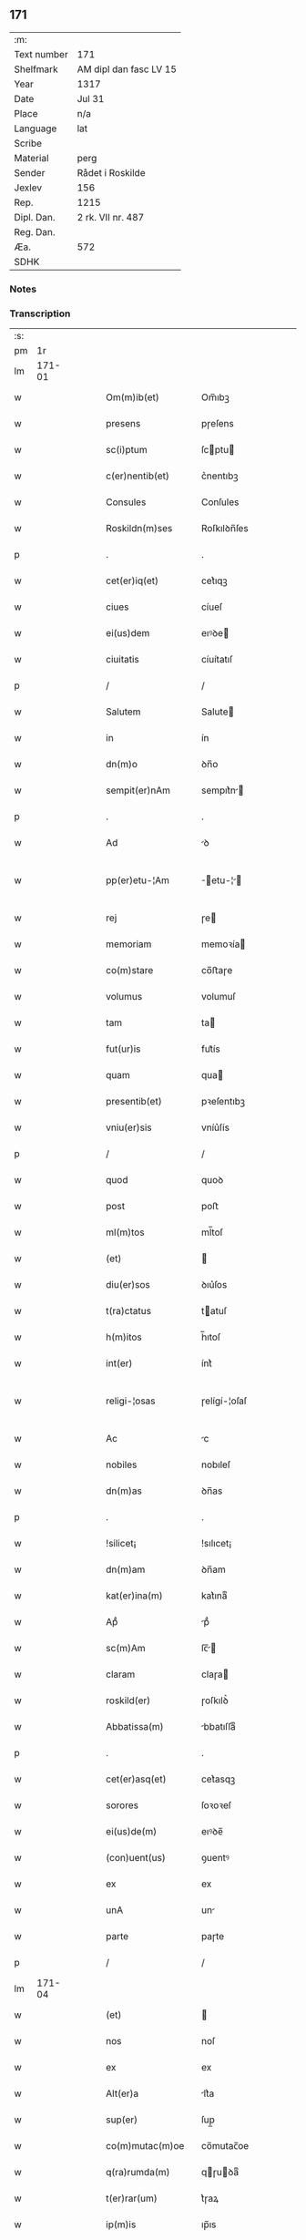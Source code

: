 ** 171
| :m:         |                        |
| Text number | 171                    |
| Shelfmark   | AM dipl dan fasc LV 15 |
| Year        | 1317                   |
| Date        | Jul 31                 |
| Place       | n/a                    |
| Language    | lat                    |
| Scribe      |                        |
| Material    | perg                   |
| Sender      | Rådet i Roskilde       |
| Jexlev      | 156                    |
| Rep.        | 1215                   |
| Dipl. Dan.  | 2 rk. VII nr. 487      |
| Reg. Dan.   |                        |
| Æa.         | 572                    |
| SDHK        |                        |

*** Notes


*** Transcription
| :s: |        |   |   |   |   |                     |              |   |   |   |   |     |   |   |    |               |
| pm  |     1r |   |   |   |   |                     |              |   |   |   |   |     |   |   |    |               |
| lm  | 171-01 |   |   |   |   |                     |              |   |   |   |   |     |   |   |    |               |
| w   |        |   |   |   |   | Om(m)ib(et)         | Om̅ıbꝫ        |   |   |   |   | lat |   |   |    |        171-01 |
| w   |        |   |   |   |   | presens             | pɼeſens      |   |   |   |   | lat |   |   |    |        171-01 |
| w   |        |   |   |   |   | sc(i)ptum           | ſcptu      |   |   |   |   | lat |   |   |    |        171-01 |
| w   |        |   |   |   |   | c(er)nentib(et)     | c͛nentıbꝫ     |   |   |   |   | lat |   |   |    |        171-01 |
| w   |        |   |   |   |   | Consules            | Conſules     |   |   |   |   | lat |   |   |    |        171-01 |
| w   |        |   |   |   |   | Roskildn(m)ses      | Roſkılꝺn̅ſes  |   |   |   |   | lat |   |   |    |        171-01 |
| p   |        |   |   |   |   | .                   | .            |   |   |   |   | lat |   |   |    |        171-01 |
| w   |        |   |   |   |   | cet(er)iq(et)       | cet͛ıqꝫ       |   |   |   |   | lat |   |   |    |        171-01 |
| w   |        |   |   |   |   | ciues               | cíueſ        |   |   |   |   | lat |   |   |    |        171-01 |
| w   |        |   |   |   |   | ei(us)dem           | eıꝰꝺe       |   |   |   |   | lat |   |   |    |        171-01 |
| w   |        |   |   |   |   | ciuitatis           | cíuítatıſ    |   |   |   |   | lat |   |   |    |        171-01 |
| p   |        |   |   |   |   | /                   | /            |   |   |   |   | lat |   |   |    |        171-01 |
| w   |        |   |   |   |   | Salutem             | Salute      |   |   |   |   | lat |   |   |    |        171-01 |
| w   |        |   |   |   |   | in                  | ín           |   |   |   |   | lat |   |   |    |        171-01 |
| w   |        |   |   |   |   | dn(m)o              | ꝺn̅o          |   |   |   |   | lat |   |   |    |        171-01 |
| w   |        |   |   |   |   | sempit(er)nAm       | sempıt͛n    |   |   |   |   | lat |   |   |    |        171-01 |
| p   |        |   |   |   |   | .                   | .            |   |   |   |   | lat |   |   |    |        171-01 |
| w   |        |   |   |   |   | Ad                  | ꝺ           |   |   |   |   | lat |   |   |    |        171-01 |
| w   |        |   |   |   |   | pp(er)etu-¦Am       | ̲etu-¦     |   |   |   |   | lat |   |   |    | 171-01—171-02 |
| w   |        |   |   |   |   | rej                 | ɼe          |   |   |   |   | lat |   |   |    |        171-02 |
| w   |        |   |   |   |   | memoriam            | memoꝛía     |   |   |   |   | lat |   |   |    |        171-02 |
| w   |        |   |   |   |   | co(m)stare          | co̅ﬅaɼe       |   |   |   |   | lat |   |   |    |        171-02 |
| w   |        |   |   |   |   | volumus             | volumuſ      |   |   |   |   | lat |   |   |    |        171-02 |
| w   |        |   |   |   |   | tam                 | ta          |   |   |   |   | lat |   |   |    |        171-02 |
| w   |        |   |   |   |   | fut(ur)is           | fut᷑ís        |   |   |   |   | lat |   |   |    |        171-02 |
| w   |        |   |   |   |   | quam                | qua         |   |   |   |   | lat |   |   |    |        171-02 |
| w   |        |   |   |   |   | presentib(et)       | pꝛeſentıbꝫ   |   |   |   |   | lat |   |   |    |        171-02 |
| w   |        |   |   |   |   | vniu(er)sis         | vníu͛ſís      |   |   |   |   | lat |   |   |    |        171-02 |
| p   |        |   |   |   |   | /                   | /            |   |   |   |   | lat |   |   |    |        171-02 |
| w   |        |   |   |   |   | quod                | quoꝺ         |   |   |   |   | lat |   |   |    |        171-02 |
| w   |        |   |   |   |   | post                | poﬅ          |   |   |   |   | lat |   |   |    |        171-02 |
| w   |        |   |   |   |   | ml(m)tos            | ml̅toſ        |   |   |   |   | lat |   |   |    |        171-02 |
| w   |        |   |   |   |   | (et)                |             |   |   |   |   | lat |   |   |    |        171-02 |
| w   |        |   |   |   |   | diu(er)sos          | ꝺıu͛ſos       |   |   |   |   | lat |   |   |    |        171-02 |
| w   |        |   |   |   |   | t(ra)ctatus         | tatuſ      |   |   |   |   | lat |   |   |    |        171-02 |
| w   |        |   |   |   |   | h(m)itos            | h̅ıtoſ        |   |   |   |   | lat |   |   |    |        171-02 |
| w   |        |   |   |   |   | int(er)             | ínt͛          |   |   |   |   | lat |   |   |    |        171-02 |
| w   |        |   |   |   |   | religi-¦osas        | ɼelígí-¦oſaſ |   |   |   |   | lat |   |   |    | 171-02—171-03 |
| w   |        |   |   |   |   | Ac                  | c           |   |   |   |   | lat |   |   |    |        171-03 |
| w   |        |   |   |   |   | nobiles             | nobıleſ      |   |   |   |   | lat |   |   |    |        171-03 |
| w   |        |   |   |   |   | dn(m)as             | ꝺn̅as         |   |   |   |   | lat |   |   |    |        171-03 |
| p   |        |   |   |   |   | .                   | .            |   |   |   |   | lat |   |   |    |        171-03 |
| w   |        |   |   |   |   | !silicet¡           | !sılıcet¡    |   |   |   |   | lat |   |   |    |        171-03 |
| w   |        |   |   |   |   | dn(m)am             | ꝺn̅am         |   |   |   |   | lat |   |   |    |        171-03 |
| w   |        |   |   |   |   | kat(er)ina(m)       | kat͛ınaͫ       |   |   |   |   | lat |   |   |    |        171-03 |
| w   |        |   |   |   |   | Apᷘ                  | pᷘ           |   |   |   |   | lat |   |   |    |        171-03 |
| w   |        |   |   |   |   | sc(m)Am             | ſc̅         |   |   |   |   | lat |   |   |    |        171-03 |
| w   |        |   |   |   |   | claram              | claɼa       |   |   |   |   | lat |   |   |    |        171-03 |
| w   |        |   |   |   |   | roskild(er)         | ɼoſkılꝺ͛      |   |   |   |   | lat |   |   |    |        171-03 |
| w   |        |   |   |   |   | Abbatissa(m)        | bbatıſſaͫ    |   |   |   |   | lat |   |   |    |        171-03 |
| p   |        |   |   |   |   | .                   | .            |   |   |   |   | lat |   |   |    |        171-03 |
| w   |        |   |   |   |   | cet(er)asq(et)      | cet͛asqꝫ      |   |   |   |   | lat |   |   |    |        171-03 |
| w   |        |   |   |   |   | sorores             | ſoꝛoꝛeſ      |   |   |   |   | lat |   |   |    |        171-03 |
| w   |        |   |   |   |   | ei(us)de(m)         | eıꝰꝺe̅        |   |   |   |   | lat |   |   |    |        171-03 |
| w   |        |   |   |   |   | (con)uent(us)       | ꝯuentꝰ       |   |   |   |   | lat |   |   |    |        171-03 |
| w   |        |   |   |   |   | ex                  | ex           |   |   |   |   | lat |   |   |    |        171-03 |
| w   |        |   |   |   |   | unA                 | un          |   |   |   |   | lat |   |   |    |        171-03 |
| w   |        |   |   |   |   | parte               | paɼte        |   |   |   |   | lat |   |   |    |        171-03 |
| p   |        |   |   |   |   | /                   | /            |   |   |   |   | lat |   |   |    |        171-03 |
| lm  | 171-04 |   |   |   |   |                     |              |   |   |   |   |     |   |   |    |               |
| w   |        |   |   |   |   | (et)                |             |   |   |   |   | lat |   |   |    |        171-04 |
| w   |        |   |   |   |   | nos                 | noſ          |   |   |   |   | lat |   |   |    |        171-04 |
| w   |        |   |   |   |   | ex                  | ex           |   |   |   |   | lat |   |   |    |        171-04 |
| w   |        |   |   |   |   | Alt(er)a            | lt͛a         |   |   |   |   | lat |   |   |    |        171-04 |
| w   |        |   |   |   |   | sup(er)             | ſup̲          |   |   |   |   | lat |   |   |    |        171-04 |
| w   |        |   |   |   |   | co(m)mutac(m)oe     | co̅mutac̅oe    |   |   |   |   | lat |   |   |    |        171-04 |
| w   |        |   |   |   |   | q(ra)rumda(m)       | qɼuꝺaͫ      |   |   |   |   | lat |   |   |    |        171-04 |
| w   |        |   |   |   |   | t(er)rar(um)        | t͛ɼaꝝ         |   |   |   |   | lat |   |   |    |        171-04 |
| w   |        |   |   |   |   | ip(m)is             | ıp̅ıs         |   |   |   |   | lat |   |   |    |        171-04 |
| w   |        |   |   |   |   | sororib(et)         | ſoꝛoꝛıbꝫ     |   |   |   |   | lat |   |   |    |        171-04 |
| w   |        |   |   |   |   | attine(m)ciu(m)     | attíne̅cíu̅    |   |   |   |   | lat |   |   |    |        171-04 |
| w   |        |   |   |   |   | facienda            | facıenꝺa     |   |   |   |   | lat |   |   |    |        171-04 |
| p   |        |   |   |   |   | /                   | /            |   |   |   |   | lat |   |   |    |        171-04 |
| w   |        |   |   |   |   | p(ro)               | ꝓ            |   |   |   |   | lat |   |   |    |        171-04 |
| w   |        |   |   |   |   | t(er)ris            | t͛ɼíſ         |   |   |   |   | lat |   |   |    |        171-04 |
| w   |        |   |   |   |   | nr(m)is             | nɼ̅ıs         |   |   |   |   | lat |   |   |    |        171-04 |
| w   |        |   |   |   |   | Ad                  | ꝺ           |   |   |   |   | lat |   |   |    |        171-04 |
| w   |        |   |   |   |   | Aq(i)lonem          | qlone     |   |   |   |   | lat |   |   |    |        171-04 |
| w   |        |   |   |   |   | A                   |             |   |   |   |   | lat |   |   |    |        171-04 |
| w   |        |   |   |   |   | claust(o)           | clauﬅͦ        |   |   |   |   | lat |   |   |    |        171-04 |
| w   |        |   |   |   |   | Ad                  | ꝺ           |   |   |   |   | lat |   |   |    |        171-04 |
| w   |        |   |   |   |   | m(er)idie(m)        | m͛íꝺíeͫ        |   |   |   |   | lat |   |   |    |        171-04 |
| lm  | 171-05 |   |   |   |   |                     |              |   |   |   |   |     |   |   |    |               |
| w   |        |   |   |   |   | (et)                |             |   |   |   |   | lat |   |   |    |        171-05 |
| w   |        |   |   |   |   | ubicu(m)q(et)       | ubícu̅qꝫ      |   |   |   |   | lat |   |   |    |        171-05 |
| w   |        |   |   |   |   | infra               | ínfra        |   |   |   |   | lat |   |   |    |        171-05 |
| w   |        |   |   |   |   | septA               | ſept        |   |   |   |   | lat |   |   |    |        171-05 |
| w   |        |   |   |   |   | q(ra)tuor           | qtuoꝛ       |   |   |   |   | lat |   |   |    |        171-05 |
| w   |        |   |   |   |   | Angulor(um)         | nguloꝝ      |   |   |   |   | lat |   |   |    |        171-05 |
| w   |        |   |   |   |   | sup(ra)dc(m)aru(m)  | ſupꝺc̅aɼuͫ    |   |   |   |   | lat |   |   |    |        171-05 |
| w   |        |   |   |   |   | soror(um)           | ſoꝛoꝝ        |   |   |   |   | lat |   |   |    |        171-05 |
| w   |        |   |   |   |   | Adiacentib(et)      | ꝺıacentıbꝫ  |   |   |   |   | lat |   |   |    |        171-05 |
| w   |        |   |   |   |   | vl(m)               | ỽl̅           |   |   |   |   | lat |   |   |    |        171-05 |
| w   |        |   |   |   |   | Ad                  | ꝺ           |   |   |   |   | lat |   |   |    |        171-05 |
| w   |        |   |   |   |   | nos                 | noſ          |   |   |   |   | lat |   |   |    |        171-05 |
| w   |        |   |   |   |   | sp(c)tantib(et)     | ſpͨtantıbꝫ    |   |   |   |   | lat |   |   |    |        171-05 |
| p   |        |   |   |   |   | /                   | /            |   |   |   |   | lat |   |   |    |        171-05 |
| w   |        |   |   |   |   | nos                 | noſ          |   |   |   |   | lat |   |   |    |        171-05 |
| w   |        |   |   |   |   | vtilitate(m)        | vtılıtate̅    |   |   |   |   | lat |   |   |    |        171-05 |
| w   |        |   |   |   |   | ciuitatis           | cíuítatíſ    |   |   |   |   | lat |   |   |    |        171-05 |
| w   |        |   |   |   |   | nr(m)e              | nɼ̅e          |   |   |   |   | lat |   |   |    |        171-05 |
| p   |        |   |   |   |   | /                   | /            |   |   |   |   | lat |   |   |    |        171-05 |
| w   |        |   |   |   |   | Ac                  | c           |   |   |   |   | lat |   |   |    |        171-05 |
| w   |        |   |   |   |   | suc¦cessor(um)      | ſuc¦ceſſoꝝ   |   |   |   |   | lat |   |   |    | 171-05—171-06 |
| w   |        |   |   |   |   | nr(er)or(um)        | nɼ͛oꝝ         |   |   |   |   | lat |   |   |    |        171-06 |
| w   |        |   |   |   |   | Attenci(us)         | ttencıꝰ     |   |   |   |   | lat |   |   |    |        171-06 |
| w   |        |   |   |   |   | pensA(m)tes         | penſ̅tes     |   |   |   |   | lat |   |   |    |        171-06 |
| p   |        |   |   |   |   | /                   | /            |   |   |   |   | lat |   |   |    |        171-06 |
| w   |        |   |   |   |   | ex                  | ex           |   |   |   |   | lat |   |   |    |        171-06 |
| w   |        |   |   |   |   | (con)sensu          | ꝯſenſu       |   |   |   |   | lat |   |   |    |        171-06 |
| w   |        |   |   |   |   | (et)                |             |   |   |   |   | lat |   |   |    |        171-06 |
| w   |        |   |   |   |   | licn(m)cia          | lícn̅cıa      |   |   |   |   | lat |   |   |    |        171-06 |
| w   |        |   |   |   |   | (con)sulu(m)        | ꝯſulu̅        |   |   |   |   | lat |   |   |    |        171-06 |
| p   |        |   |   |   |   | .                   | .            |   |   |   |   | lat |   |   |    |        171-06 |
| w   |        |   |   |   |   | Et                  | t           |   |   |   |   | lat |   |   |    |        171-06 |
| w   |        |   |   |   |   | oi(m)u(m)           | oı̅uͫ          |   |   |   |   | lat |   |   |    |        171-06 |
| w   |        |   |   |   |   | ciuium              | cíuıu       |   |   |   |   | lat |   |   |    |        171-06 |
| w   |        |   |   |   |   | dc(m)am             | ꝺc̅a         |   |   |   |   | lat |   |   |    |        171-06 |
| w   |        |   |   |   |   | comutAc(m)one(m)    | comutc̅oneͫ   |   |   |   |   | lat |   |   |    |        171-06 |
| w   |        |   |   |   |   | vnanimit(er)        | vnanímít͛     |   |   |   |   | lat |   |   |    |        171-06 |
| w   |        |   |   |   |   | nullo               | nullo        |   |   |   |   | lat |   |   |    |        171-06 |
| w   |        |   |   |   |   | nr(er)m             | nɼ͛          |   |   |   |   | lat |   |   |    |        171-06 |
| w   |        |   |   |   |   | (con)t(ra)dice(m)te | ꝯtꝺíce̅te    |   |   |   |   | lat |   |   |    |        171-06 |
| lm  | 171-07 |   |   |   |   |                     |              |   |   |   |   |     |   |   |    |               |
| w   |        |   |   |   |   | Admisim(us)         | ꝺmíſím᷒      |   |   |   |   | lat |   |   |    |        171-07 |
| w   |        |   |   |   |   | (et)                |             |   |   |   |   | lat |   |   |    |        171-07 |
| w   |        |   |   |   |   | (con)cessim(us)     | ꝯceſſím᷒      |   |   |   |   | lat |   |   |    |        171-07 |
| w   |        |   |   |   |   | i(m)                | ı̅            |   |   |   |   | lat |   |   |    |        171-07 |
| w   |        |   |   |   |   | hu(m)c              | hu̅c          |   |   |   |   | lat |   |   |    |        171-07 |
| w   |        |   |   |   |   | modu(m)             | moꝺu̅         |   |   |   |   | lat |   |   |    |        171-07 |
| p   |        |   |   |   |   | .                   | .            |   |   |   |   | lat |   |   |    |        171-07 |
| w   |        |   |   |   |   | Videlicet           | Vıꝺelícet    |   |   |   |   | lat |   |   |    |        171-07 |
| w   |        |   |   |   |   | ut                  | ut           |   |   |   |   | lat |   |   |    |        171-07 |
| w   |        |   |   |   |   | sup(ra)dc(m)e       | ſupꝺc̅e      |   |   |   |   | lat |   |   |    |        171-07 |
| w   |        |   |   |   |   | t(er)re             | t͛ɼe          |   |   |   |   | lat |   |   |    |        171-07 |
| w   |        |   |   |   |   | cu(m)               | cu̅           |   |   |   |   | lat |   |   |    |        171-07 |
| w   |        |   |   |   |   | om(m)ib(et)         | om̅ıbꝫ        |   |   |   |   | lat |   |   |    |        171-07 |
| w   |        |   |   |   |   | jurib(et)           | ȷuɼıbꝫ       |   |   |   |   | lat |   |   |    |        171-07 |
| w   |        |   |   |   |   | (et)                |             |   |   |   |   | lat |   |   |    |        171-07 |
| w   |        |   |   |   |   | Attine(m)tiis       | ttıne̅tííſ   |   |   |   |   | lat |   |   |    |        171-07 |
| w   |        |   |   |   |   | p(m)dc(m)is         | p̅ꝺc̅ıs        |   |   |   |   | lat |   |   |    |        171-07 |
| w   |        |   |   |   |   | Sororib(et)         | Soꝛoꝛıbꝫ     |   |   |   |   | lat |   |   |    |        171-07 |
| w   |        |   |   |   |   | i(m)teg(ra)lit(er)  | ı̅teglıt͛     |   |   |   |   | lat |   |   |    |        171-07 |
| w   |        |   |   |   |   | ceda(m)t            | ceꝺa̅t        |   |   |   |   | lat |   |   |    |        171-07 |
| w   |        |   |   |   |   | ju-¦re              | ȷu-¦re       |   |   |   |   | lat |   |   |    | 171-07—171-08 |
| w   |        |   |   |   |   | pp(er)etuo          | ̲etuo        |   |   |   |   | lat |   |   |    |        171-08 |
| w   |        |   |   |   |   | possidn(m)de        | poſſıꝺn̅ꝺe    |   |   |   |   | lat |   |   |    |        171-08 |
| w   |        |   |   |   |   | Jn                  | Jn           |   |   |   |   | lat |   |   |    |        171-08 |
| w   |        |   |   |   |   | q(ra)ru(m)          | qɼuͫ         |   |   |   |   | lat |   |   |    |        171-08 |
| w   |        |   |   |   |   | restituc(m)one      | ɼeﬅítuc̅one   |   |   |   |   | lat |   |   |    |        171-08 |
| w   |        |   |   |   |   | (et)                |             |   |   |   |   | lat |   |   |    |        171-08 |
| w   |        |   |   |   |   | refusione           | ɼefuſíone    |   |   |   |   | lat |   |   |    |        171-08 |
| w   |        |   |   |   |   | memorAtar(um)       | memoꝛtaꝝ    |   |   |   |   | lat |   |   |    |        171-08 |
| w   |        |   |   |   |   | t(er)rar(um)        | t͛ɼaꝝ         |   |   |   |   | lat |   |   |    |        171-08 |
| w   |        |   |   |   |   | nob(m)              | nob̅          |   |   |   |   | lat |   |   |    |        171-08 |
| w   |        |   |   |   |   | duas                | ꝺuaſ         |   |   |   |   | lat |   |   |    |        171-08 |
| w   |        |   |   |   |   | c(ur)iAs            | c᷑ís         |   |   |   |   | lat |   |   |    |        171-08 |
| w   |        |   |   |   |   | cu(m)               | cu̅           |   |   |   |   | lat |   |   |    |        171-08 |
| w   |        |   |   |   |   | fundis              | funꝺís       |   |   |   |   | lat |   |   |    |        171-08 |
| w   |        |   |   |   |   | (et)                |             |   |   |   |   | lat |   |   |    |        171-08 |
| w   |        |   |   |   |   | om(m)ib(et)         | om̅íbꝫ        |   |   |   |   | lat |   |   |    |        171-08 |
| w   |        |   |   |   |   | Attine(m)ciis       | ttíne̅cííſ   |   |   |   |   | lat |   |   |    |        171-08 |
| w   |        |   |   |   |   | que                 | que          |   |   |   |   | lat |   |   |    |        171-08 |
| lm  | 171-09 |   |   |   |   |                     |              |   |   |   |   |     |   |   |    |               |
| w   |        |   |   |   |   | nob(m)              | nob̅          |   |   |   |   | lat |   |   |    |        171-09 |
| w   |        |   |   |   |   | jure                | uɼe         |   |   |   |   | lat |   |   |    |        171-09 |
| w   |        |   |   |   |   | possessionis        | poſſeſſíonís |   |   |   |   | lat |   |   |    |        171-09 |
| w   |        |   |   |   |   | debn(m)t(ur)        | ꝺebn̅t᷑        |   |   |   |   | lat |   |   |    |        171-09 |
| p   |        |   |   |   |   | .                   | .            |   |   |   |   | lat |   |   |    |        171-09 |
| w   |        |   |   |   |   | (et)                |             |   |   |   |   | lat |   |   |    |        171-09 |
| w   |        |   |   |   |   | vnu(m)              | vnuͫ          |   |   |   |   | lat |   |   |    |        171-09 |
| w   |        |   |   |   |   | fu(m)du(m)          | fu̅ꝺuͫ         |   |   |   |   | lat |   |   |    |        171-09 |
| w   |        |   |   |   |   | sine                | ſíne         |   |   |   |   | lat |   |   |    |        171-09 |
| w   |        |   |   |   |   | domib(et)           | ꝺomíbꝫ       |   |   |   |   | lat |   |   |    |        171-09 |
| w   |        |   |   |   |   | i(m)                | ı̅            |   |   |   |   | lat |   |   |    |        171-09 |
| w   |        |   |   |   |   | Windebothe          | Wínꝺebothe   |   |   |   |   | lat |   |   |    |        171-09 |
| p   |        |   |   |   |   | .                   | .            |   |   |   |   | lat |   |   |    |        171-09 |
| w   |        |   |   |   |   | Ac                  | c           |   |   |   |   | lat |   |   |    |        171-09 |
| w   |        |   |   |   |   | vnu(m)              | vnu̅          |   |   |   |   | lat |   |   |    |        171-09 |
| w   |        |   |   |   |   | Agru(m)             | gɼuͫ         |   |   |   |   | lat |   |   |    |        171-09 |
| w   |        |   |   |   |   | Ad                  | ꝺ           |   |   |   |   | lat |   |   | =  |        171-09 |
| w   |        |   |   |   |   | orientem            | oꝛıente     |   |   |   |   | lat |   |   | == |        171-09 |
| w   |        |   |   |   |   | Ab                  | b           |   |   |   |   | lat |   |   |    |        171-09 |
| w   |        |   |   |   |   | ecc(m)A             | ecc̅         |   |   |   |   | lat |   |   |    |        171-09 |
| w   |        |   |   |   |   | sc(m)i              | ſc̅ı          |   |   |   |   | lat |   |   |    |        171-09 |
| w   |        |   |   |   |   | petri               | petɼı        |   |   |   |   | lat |   |   |    |        171-09 |
| w   |        |   |   |   |   | situA-¦tum          | ſıtu-¦tu   |   |   |   |   | lat |   |   |    | 171-09—171-10 |
| w   |        |   |   |   |   | feceru(m)t          | feceɼu̅t      |   |   |   |   | lat |   |   |    |        171-10 |
| w   |        |   |   |   |   | AssignAri           | ſſıgnɼí    |   |   |   |   | lat |   |   |    |        171-10 |
| w   |        |   |   |   |   | p(m)dc(m)e          | p̅ꝺc̅e         |   |   |   |   | lat |   |   |    |        171-10 |
| w   |        |   |   |   |   | Sorores             | Soꝛoꝛeſ      |   |   |   |   | lat |   |   |    |        171-10 |
| w   |        |   |   |   |   | Ac                  | c           |   |   |   |   | lat |   |   |    |        171-10 |
| w   |        |   |   |   |   | in                  | ín           |   |   |   |   | lat |   |   |    |        171-10 |
| w   |        |   |   |   |   | plAcito             | plcíto      |   |   |   |   | lat |   |   |    |        171-10 |
| w   |        |   |   |   |   | nr(er)e             | nɼ͛e          |   |   |   |   | lat |   |   |    |        171-10 |
| w   |        |   |   |   |   | ciuitAtis           | cíuıttís    |   |   |   |   | lat |   |   |    |        171-10 |
| w   |        |   |   |   |   | p(er)               | p̲            |   |   |   |   | lat |   |   |    |        171-10 |
| w   |        |   |   |   |   | AduocAtu(m)         | ꝺuoctuͫ     |   |   |   |   | lat |   |   |    |        171-10 |
| w   |        |   |   |   |   | (et)                |             |   |   |   |   | lat |   |   |    |        171-10 |
| w   |        |   |   |   |   | p(ro)c(ur)Atorem    | ꝓc᷑toꝛe     |   |   |   |   | lat |   |   |    |        171-10 |
| w   |        |   |   |   |   | eArumdem            | eɼumꝺe     |   |   |   |   | lat |   |   |    |        171-10 |
| w   |        |   |   |   |   | scotArj             | ſcotɼ      |   |   |   |   | lat |   |   |    |        171-10 |
| p   |        |   |   |   |   | /                   | /            |   |   |   |   | lat |   |   |    |        171-10 |
| w   |        |   |   |   |   | in                  | ın           |   |   |   |   | lat |   |   |    |        171-10 |
| w   |        |   |   |   |   | Cui(us)             | Cuıꝰ         |   |   |   |   | lat |   |   |    |        171-10 |
| lm  | 171-11 |   |   |   |   |                     |              |   |   |   |   |     |   |   |    |               |
| w   |        |   |   |   |   | rej                 | ɼe          |   |   |   |   | lat |   |   |    |        171-11 |
| w   |        |   |   |   |   | Testimoniu(m)       | Teﬅímoníuͫ    |   |   |   |   | lat |   |   |    |        171-11 |
| w   |        |   |   |   |   | Sigillu(m)          | Sıgılluͫ      |   |   |   |   | lat |   |   |    |        171-11 |
| w   |        |   |   |   |   | Venerabilis         | Veneɼabılís  |   |   |   |   | lat |   |   |    |        171-11 |
| w   |        |   |   |   |   | Pr(m)is             | Pꝛ̅ıs         |   |   |   |   | lat |   |   |    |        171-11 |
| w   |        |   |   |   |   | Dn(m)j              | Dn̅          |   |   |   |   | lat |   |   |    |        171-11 |
| w   |        |   |   |   |   | OlAuj               | Olu        |   |   |   |   | lat |   |   |    |        171-11 |
| w   |        |   |   |   |   | Roskildn(er)        | Roſkılꝺn͛     |   |   |   |   | lat |   |   |    |        171-11 |
| w   |        |   |   |   |   | ep(m)j              | ep̅          |   |   |   |   | lat |   |   |    |        171-11 |
| p   |        |   |   |   |   | /                   | /            |   |   |   |   | lat |   |   |    |        171-11 |
| w   |        |   |   |   |   | VnA                 | Vn          |   |   |   |   | lat |   |   |    |        171-11 |
| w   |        |   |   |   |   | cu(m)               | cu̅           |   |   |   |   | lat |   |   |    |        171-11 |
| w   |        |   |   |   |   | sigillo             | ſıgıllo      |   |   |   |   | lat |   |   |    |        171-11 |
| w   |        |   |   |   |   | cA(m)plj            | c̅plȷ        |   |   |   |   | lat |   |   |    |        171-11 |
| w   |        |   |   |   |   | !silic(et)¡         | !ſılıcꝫ¡     |   |   |   |   | lat |   |   |    |        171-11 |
| w   |        |   |   |   |   | dn(m)or(um)         | ꝺn̅oꝝ         |   |   |   |   | lat |   |   |    |        171-11 |
| w   |        |   |   |   |   | cAnoni¦cor(um)      | cnoní¦coꝝ   |   |   |   |   | lat |   |   |    | 171-11—171-12 |
| w   |        |   |   |   |   | Roskildn(er)        | Roſkılꝺn͛     |   |   |   |   | lat |   |   |    |        171-12 |
| w   |        |   |   |   |   | Ecc(m)e             | cc̅e         |   |   |   |   | lat |   |   |    |        171-12 |
| p   |        |   |   |   |   | /                   | /            |   |   |   |   | lat |   |   |    |        171-12 |
| w   |        |   |   |   |   | Et                  | t           |   |   |   |   | lat |   |   |    |        171-12 |
| w   |        |   |   |   |   | Sigillu(m)          | Sıgıllu̅      |   |   |   |   | lat |   |   |    |        171-12 |
| w   |        |   |   |   |   | CiuitAtis           | Cíuíttís    |   |   |   |   | lat |   |   |    |        171-12 |
| w   |        |   |   |   |   | nr(er)e             | nɼ͛e          |   |   |   |   | lat |   |   |    |        171-12 |
| w   |        |   |   |   |   | duxim(us)           | ꝺuxím᷒        |   |   |   |   | lat |   |   |    |        171-12 |
| w   |        |   |   |   |   | Presentib(et)       | Pꝛeſentıbꝫ   |   |   |   |   | lat |   |   |    |        171-12 |
| w   |        |   |   |   |   | ApponendA           | onenꝺ     |   |   |   |   | lat |   |   |    |        171-12 |
| p   |        |   |   |   |   | /                   | /            |   |   |   |   | lat |   |   |    |        171-12 |
| w   |        |   |   |   |   | DAtu(m)             | Dtuͫ         |   |   |   |   | lat |   |   |    |        171-12 |
| w   |        |   |   |   |   | Anno                | nno         |   |   |   |   | lat |   |   |    |        171-12 |
| w   |        |   |   |   |   | dn(m)j              | ꝺn̅          |   |   |   |   | lat |   |   |    |        171-12 |
| w   |        |   |   |   |   | .m(o).cc(o)c.       | .ͦ.ccͦc.      |   |   |   |   | lat |   |   |    |        171-12 |
| lm  | 171-13 |   |   |   |   |                     |              |   |   |   |   |     |   |   |    |               |
| w   |        |   |   |   |   | xvi(o)j.            | xvíͦ.        |   |   |   |   | lat |   |   |    |        171-13 |
| w   |        |   |   |   |   | Pridie              | Pꝛıꝺíe       |   |   |   |   | lat |   |   |    |        171-13 |
| w   |        |   |   |   |   | kl(m)               | kl̅           |   |   |   |   | lat |   |   |    |        171-13 |
| w   |        |   |   |   |   | Augustj             | uguﬅ       |   |   |   |   | lat |   |   |    |        171-13 |
| :e: |        |   |   |   |   |                     |              |   |   |   |   |     |   |   |    |               |
